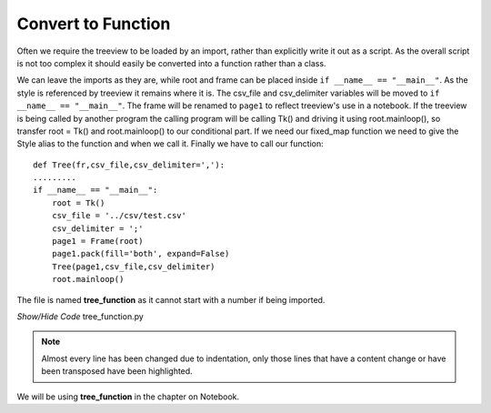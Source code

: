 Convert to Function
===================

.. figure:: ../figures/tree_function.webp
    :width: 395
    :height: 350
    :alt: tkinter treeview as function
    :align: center

Often we require the treeview to be loaded by an import, rather than 
explicitly write it out as a script. As the overall script is not too 
complex it should easily be converted into a function rather than a class.

We can leave the imports as they are, while root and frame can be placed 
inside ``if __name__ == "__main__"``. As the style is referenced by treeview
it remains where it is. The csv_file and csv_delimiter variables will be moved
to ``if __name__ == "__main__"``. The frame will be renamed to ``page1`` to
reflect treeview's use in a notebook. If the treeview is being called by 
another program the calling program will be calling Tk() and driving it 
using root.mainloop(), so transfer root = Tk() and root.mainloop() to our
conditional part. If we need our fixed_map function we need to give the Style
alias to the function and when we call it. Finally we have to call our 
function::

    def Tree(fr,csv_file,csv_delimiter=','):
    .........
    if __name__ == "__main__":
        root = Tk()
        csv_file = '../csv/test.csv'
        csv_delimiter = ';'
        page1 = Frame(root)
        page1.pack(fill='both', expand=False) 
        Tree(page1,csv_file,csv_delimiter) 
        root.mainloop()

The file is named **tree_function** as it cannot start with a number if 
being imported.

.. container:: toggle

   .. container:: header

       *Show/Hide Code* tree_function.py

   .. literalinclude:: ../examples/treeview/tree_function.py
      :emphasize-lines: 37,136-145

.. note:: Almost every line has been changed due to indentation, only those
    lines that have a content change or have been transposed have been
    highlighted.

We will be using **tree_function** in the chapter on Notebook. 
